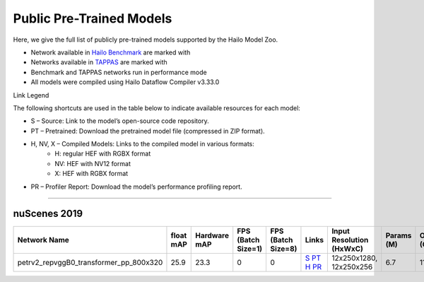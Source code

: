 
Public Pre-Trained Models
=========================

.. |rocket| image:: ../../images/rocket.png
  :width: 18

.. |star| image:: ../../images/star.png
  :width: 18

Here, we give the full list of publicly pre-trained models supported by the Hailo Model Zoo.

* Network available in `Hailo Benchmark <https://hailo.ai/products/ai-accelerators/hailo-8l-ai-accelerator-for-ai-light-applications/#hailo8l-benchmarks/>`_ are marked with |rocket|
* Networks available in `TAPPAS <https://github.com/hailo-ai/tappas>`_ are marked with |star|
* Benchmark and TAPPAS  networks run in performance mode
* All models were compiled using Hailo Dataflow Compiler v3.33.0

Link Legend

The following shortcuts are used in the table below to indicate available resources for each model:

* S – Source: Link to the model’s open-source code repository.
* PT – Pretrained: Download the pretrained model file (compressed in ZIP format).
* H, NV, X – Compiled Models: Links to the compiled model in various formats:
            * H: regular HEF with RGBX format
            * NV: HEF with NV12 format
            * X: HEF with RGBX format

* PR – Profiler Report: Download the model’s performance profiling report.



.. _Object Detection 3D:

-------------------

nuScenes 2019
^^^^^^^^^^^^^

.. list-table::
   :widths: 31 9 7 11 9 8 8 8 9
   :header-rows: 1

   * - Network Name
     - float mAP
     - Hardware mAP
     - FPS (Batch Size=1)
     - FPS (Batch Size=8)
     - Links
     - Input Resolution (HxWxC)
     - Params (M)
     - OPS (G)    
   * - petrv2_repvggB0_transformer_pp_800x320   
     - 25.9
     - 23.3
     - 0
     - 0
     - `S <https://github.com/megvii-research/petr>`_ `PT <https://hailo-model-zoo.s3.eu-west-2.amazonaws.com/ObjectDetection3d/Detection3d-Nuscenes/petrv2/pretrained/2024-08-13/petrv2_repvggB0_BN1d_2d_transformer_800x320_pp.zip>`_ `H <https://hailo-model-zoo.s3.eu-west-2.amazonaws.com/ModelZoo/Compiled/v2.17.0/hailo8l/petrv2_repvggB0_transformer_pp_800x320.hef>`_ `PR <https://hailo-model-zoo.s3.eu-west-2.amazonaws.com/ModelZoo/Compiled/v2.17.0/hailo8l/petrv2_repvggB0_transformer_pp_800x320_profiler_results_compiled.html>`_
     - 12x250x1280, 12x250x256
     - 6.7
     - 11.7    
.. list-table::
   :header-rows: 1

   * - Network Name
     - FPS (Batch Size=1)
     - FPS (Batch Size=8)
     - Input Resolution (HxWxC)
     - Params (M)
     - OPS (G)
     - Pretrained
     - Source
     - Compiled
     - Profile Report    
   * - petrv2_repvggB0_backbone_pp_800x320   
     - 0
     - 0
     - `S <https://github.com/megvii-research/petr>`_ `PT <https://hailo-model-zoo.s3.eu-west-2.amazonaws.com/ObjectDetection3d/Detection3d-Nuscenes/petrv2/pretrained/2024-09-30/petrv2_repvggB0_BN1d_2d_backbone_800x320_pp.zip>`_ `H <https://hailo-model-zoo.s3.eu-west-2.amazonaws.com/ModelZoo/Compiled/v2.17.0/hailo8l/petrv2_repvggB0_backbone_pp_800x320.hef>`_ `PR <https://hailo-model-zoo.s3.eu-west-2.amazonaws.com/ModelZoo/Compiled/v2.17.0/hailo8l/petrv2_repvggB0_backbone_pp_800x320_profiler_results_compiled.html>`_
     - 320x800x3
     - 13.39
     - 31.19
